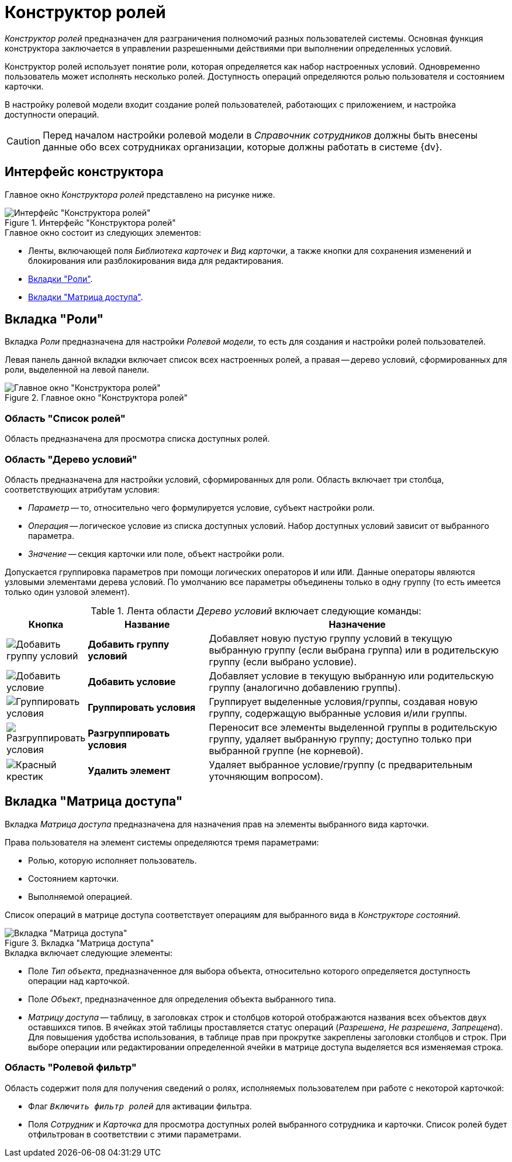 = Конструктор ролей

_Конструктор ролей_ предназначен для разграничения полномочий разных пользователей системы. Основная функция конструктора заключается в управлении разрешенными действиями при выполнении определенных условий.

Конструктор ролей использует понятие роли, которая определяется как набор настроенных условий. Одновременно пользователь может исполнять несколько ролей. Доступность операций определяются ролью пользователя и состоянием карточки.

В настройку ролевой модели входит создание ролей пользователей, работающих с приложением, и настройка доступности операций.

[CAUTION]
====
Перед началом настройки ролевой модели в _Справочник сотрудников_ должны быть внесены данные обо всех сотрудниках организации, которые должны работать в системе {dv}.
====

[#interafce]
== Интерфейс конструктора

Главное окно _Конструктора ролей_ представлено на рисунке ниже.

.Интерфейс "Конструктора ролей"
image::roles-interface.png[Интерфейс "Конструктора ролей"]

.Главное окно состоит из следующих элементов:
* Ленты, включающей поля _Библиотека карточек_ и _Вид карточки_, а также кнопки для сохранения изменений и блокирования или разблокирования вида для редактирования.
* xref:roles/designer.adoc#roles-tab[Вкладки "Роли"].
* xref:roles/designer.adoc#access-matrix[Вкладки "Матрица доступа"].

[#roles-tab]
== Вкладка "Роли"

Вкладка _Роли_ предназначена для настройки _Ролевой модели_, то есть для создания и настройки ролей пользователей.

Левая панель данной вкладки включает список всех настроенных ролей, а правая -- дерево условий, сформированных для роли, выделенной на левой панели.

.Главное окно "Конструктора ролей"
image::roles-designer.png[Главное окно "Конструктора ролей"]

[#roles-list]
=== Область "Список ролей"

Область предназначена для просмотра списка доступных ролей.

[#conditions-tree]
=== Область "Дерево условий"

Область предназначена для настройки условий, сформированных для роли. Область включает три столбца, соответствующих атрибутам условия:

* _Параметр_ -- то, относительно чего формулируется условие, субъект настройки роли.
* _Операция_ -- логическое условие из списка доступных условий. Набор доступных условий зависит от выбранного параметра.
* _Значение_ -- секция карточки или поле, объект настройки роли.

Допускается группировка параметров при помощи логических операторов `И` или `ИЛИ`. Данные операторы являются узловыми элементами дерева условий. По умолчанию все параметры объединены только в одну группу (то есть имеется только один узловой элемент).

.Лента области _Дерево условий_ включает следующие команды:
[cols="10%,25%,65",options="header"]
|===
|Кнопка |Название |Назначение
|image:buttons/condition-group-add.png[Добавить группу условий]
|*Добавить группу условий* |Добавляет новую пустую группу условий в текущую выбранную группу (если выбрана группа) или в родительскую группу (если выбрано условие).

|image:buttons/condition-add.png[Добавить условие]
|*Добавить условие* |Добавляет условие в текущую выбранную или родительскую группу (аналогично добавлению группы).

|image:buttons/condition-group.png[Группировать условия]
|*Группировать условия* |Группирует выделенные условия/группы, создавая новую группу, содержащую выбранные условия и/или группы.

|image:buttons/condition-ungroup.png[Разгруппировать условия]
|*Разгруппировать условия* |Переносит все элементы выделенной группы в родительскую группу, удаляет выбранную группу; доступно только при выбранной группе (не корневой).

|image:buttons/x-red.png[Красный крестик]
|*Удалить элемент* |Удаляет выбранное условие/группу (с предварительным уточняющим вопросом).
|===

[#access-matrix]
== Вкладка "Матрица доступа"

Вкладка _Матрица доступа_ предназначена для назначения прав на элементы выбранного вида карточки.

.Права пользователя на элемент системы определяются тремя параметрами:
* Ролью, которую исполняет пользователь.
* Состоянием карточки.
* Выполняемой операцией.

Список операций в матрице доступа соответствует операциям для выбранного вида в _Конструкторе состояний_.

.Вкладка "Матрица доступа"
image::access-matrix.png[Вкладка "Матрица доступа"]

.Вкладка включает следующие элементы:
* Поле _Тип объекта_, предназначенное для выбора объекта, относительно которого определяется доступность операции над карточкой.
* Поле _Объект_, предназначенное для определения объекта выбранного типа.
* _Матрицу доступа_ -- таблицу, в заголовках строк и столбцов которой отображаются названия всех объектов двух оставшихся типов. В ячейках этой таблицы проставляется статус операций (_Разрешена_, _Не разрешена_, _Запрещена_). Для повышения удобства использования, в таблице прав при прокрутке закреплены заголовки столбцов и строк. При выборе операции или редактировании определенной ячейки в матрице доступа выделяется вся изменяемая строка.

[#role-filter]
=== Область "Ролевой фильтр"

Область содержит поля для получения сведений о ролях, исполняемых пользователем при работе с некоторой карточкой:

* Флаг `_Включить фильтр ролей_` для активации фильтра.
* Поля _Сотрудник_ и _Карточка_ для просмотра доступных ролей выбранного сотрудника и карточки. Список ролей будет отфильтрован в соответствии с этими параметрами.

